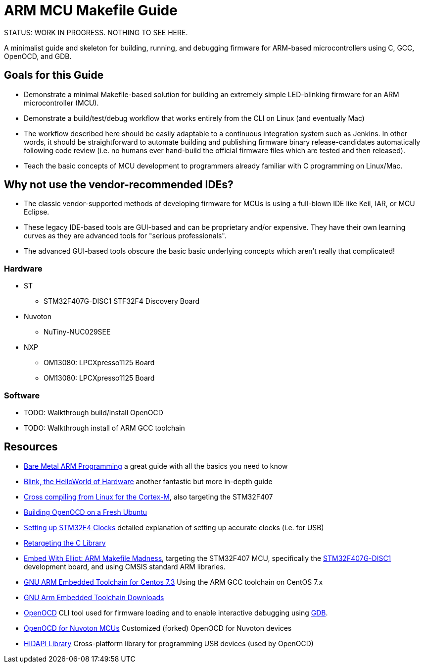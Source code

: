 = ARM MCU Makefile Guide

STATUS: WORK IN PROGRESS. NOTHING TO SEE HERE.

A minimalist guide and skeleton for building, running, and debugging firmware
for ARM-based microcontrollers using C, GCC, OpenOCD, and GDB.

== Goals for this Guide

* Demonstrate a minimal Makefile-based solution for building an
  extremely simple LED-blinking firmware for an ARM microcontroller (MCU).
* Demonstrate a build/test/debug workflow that works entirely from the
  CLI on Linux (and eventually Mac)
* The workflow described here should be easily adaptable to a continuous
  integration system such as Jenkins. In other words, it should be
  straightforward to automate building and publishing firmware binary
  release-candidates automatically following code review (i.e. no humans ever
  hand-build the official firmware files which are tested and then released).
* Teach the basic concepts of MCU development to programmers already familiar
  with C programming on Linux/Mac.

== Why not use the vendor-recommended IDEs?

- The classic vendor-supported methods of developing firmware for MCUs is using
  a full-blown IDE like Keil, IAR, or MCU Eclipse.
- These legacy IDE-based tools are GUI-based and can be proprietary and/or
  expensive. They have their own learning curves as they are advanced tools for "serious professionals".
- The advanced GUI-based tools obscure the basic basic underlying concepts
  which aren't really that complicated!

=== Hardware

* ST
** STM32F407G-DISC1 STF32F4 Discovery Board
* Nuvoton
** NuTiny-NUC029SEE
* NXP
** OM13080: LPCXpresso1125 Board
** OM13080: LPCXpresso1125 Board

=== Software

* TODO: Walkthrough build/install OpenOCD
* TODO: Walkthrough install of ARM GCC toolchain

== Resources

- http://robotics.mcmanis.com/articles/20190318_bare-metal-arm.html[Bare Metal ARM Programming] a great guide with all the basics you need to know
- http://robotics.mcmanis.com/articles/20130907_st-blink.html[Blink, the HelloWorld of Hardware] another fantastic but more in-depth guide
- http://robotics.mcmanis.com/articles/20190401_cross-compiling-cortex-m.html[Cross compiling from Linux for the Cortex-M], also targeting the STM32F407
- http://robotics.mcmanis.com/articles/20190331_openocd-build.html[Building OpenOCD on a Fresh Ubuntu]
- http://robotics.mcmanis.com/articles/20190519_stm32-clocks.html[Setting up STM32F4 Clocks] detailed explanation of setting up accurate clocks (i.e. for USB)
- http://robotics.mcmanis.com/articles/20140623_retargeting-libc.html[Retargeting the C Library]
- https://hackaday.com/2016/03/22/embed-with-elliot-arm-makefile-madness/[Embed With Elliot: ARM Makefile Madness], targeting the STM32F407 MCU, specifically the https://www.st.com/en/evaluation-tools/stm32f4discovery.html[STM32F407G-DISC1] development board, and using CMSIS standard ARM libraries.

- https://web1.foxhollow.ca/?menu=centos7arm[GNU ARM Embedded Toolchain for Centos 7.3] Using the ARM GCC toolchain on CentOS 7.x
- https://developer.arm.com/tools-and-software/open-source-software/developer-tools/gnu-toolchain/gnu-rm/downloads[GNU Arm Embedded Toolchain Downloads]
- https://github.com/xpack-dev-tools/openocd[OpenOCD] CLI tool used for firmware loading and to enable interactive debugging using http://openocd.org/doc/html/GDB-and-OpenOCD.html[GDB].
- https://github.com/OpenNuvoton/OpenOCD-Nuvoton[OpenOCD for Nuvoton MCUs] Customized (forked) OpenOCD for Nuvoton devices
- https://github.com/libusb/hidapi[HIDAPI Library] Cross-platform library for programming USB devices (used by OpenOCD)


